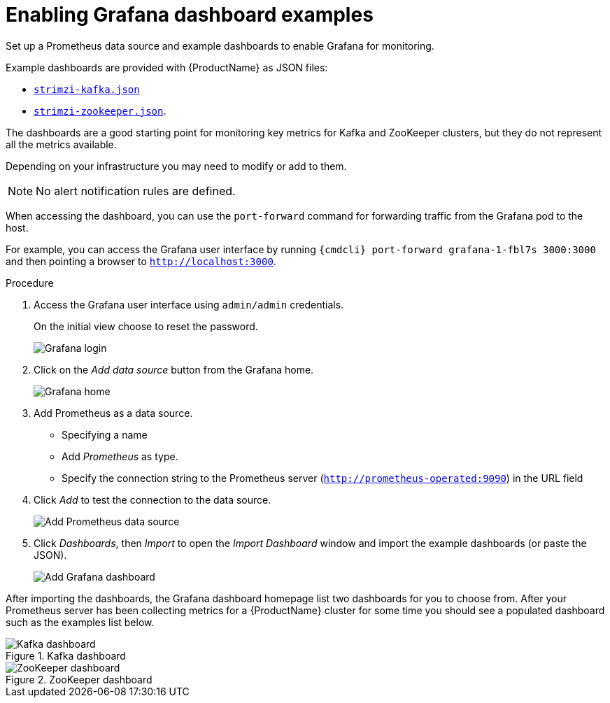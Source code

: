 // This assembly is included in the following assemblies:
//
// assembly-metrics-grafana.adoc
[id='proc-metrics-grafana-dashboard-{context}']

= Enabling Grafana dashboard examples

Set up a Prometheus data source and example dashboards to enable Grafana for monitoring.

Example dashboards are provided with {ProductName} as JSON files:

* https://github.com/strimzi/strimzi-kafka-operator/blob/{GithubVersion}/metrics/examples/grafana/strimzi-kafka.json[`strimzi-kafka.json`]
* https://github.com/strimzi/strimzi-kafka-operator/blob/{GithubVersion}/metrics/examples/grafana/strimzi-zookeeper.json[`strimzi-zookeeper.json`].

The dashboards are a good starting point for monitoring key metrics for Kafka and ZooKeeper clusters, but they do not represent all the metrics available.

Depending on your infrastructure you may need to modify or add to them.

NOTE: No alert notification rules are defined.

When accessing the dashboard, you can use the `port-forward` command for forwarding traffic from the Grafana pod to the host.

For example, you can access the Grafana user interface by running `{cmdcli} port-forward grafana-1-fbl7s 3000:3000` and then pointing a browser to `http://localhost:3000`.

.Procedure

. Access the Grafana user interface using `admin/admin` credentials.
+
On the initial view choose to reset the password.
+
image::grafana_login.png[Grafana login]

. Click on the _Add data source_ button from the Grafana home.
+
image::grafana_home.png[Grafana home]

. Add Prometheus as a data source.
+
* Specifying a name
* Add _Prometheus_ as type.
* Specify the connection string to the Prometheus server (`http://prometheus-operated:9090`) in the URL field

. Click _Add_ to test the connection to the data source.
+
image::grafana_prometheus_data_source.png[Add Prometheus data source]

. Click _Dashboards_, then _Import_ to open the _Import Dashboard_ window and import the example dashboards (or paste the JSON).
+
image::grafana_import_dashboard.png[Add Grafana dashboard]

After importing the dashboards, the Grafana dashboard homepage list two dashboards for you to choose from.  After your Prometheus server has been collecting metrics for a {ProductName} cluster for some time you should see a populated dashboard such as the examples list below.

.Kafka dashboard

image::grafana_kafka_dashboard.png[Kafka dashboard]

.ZooKeeper dashboard

image::grafana_zookeeper_dashboard.png[ZooKeeper dashboard]

